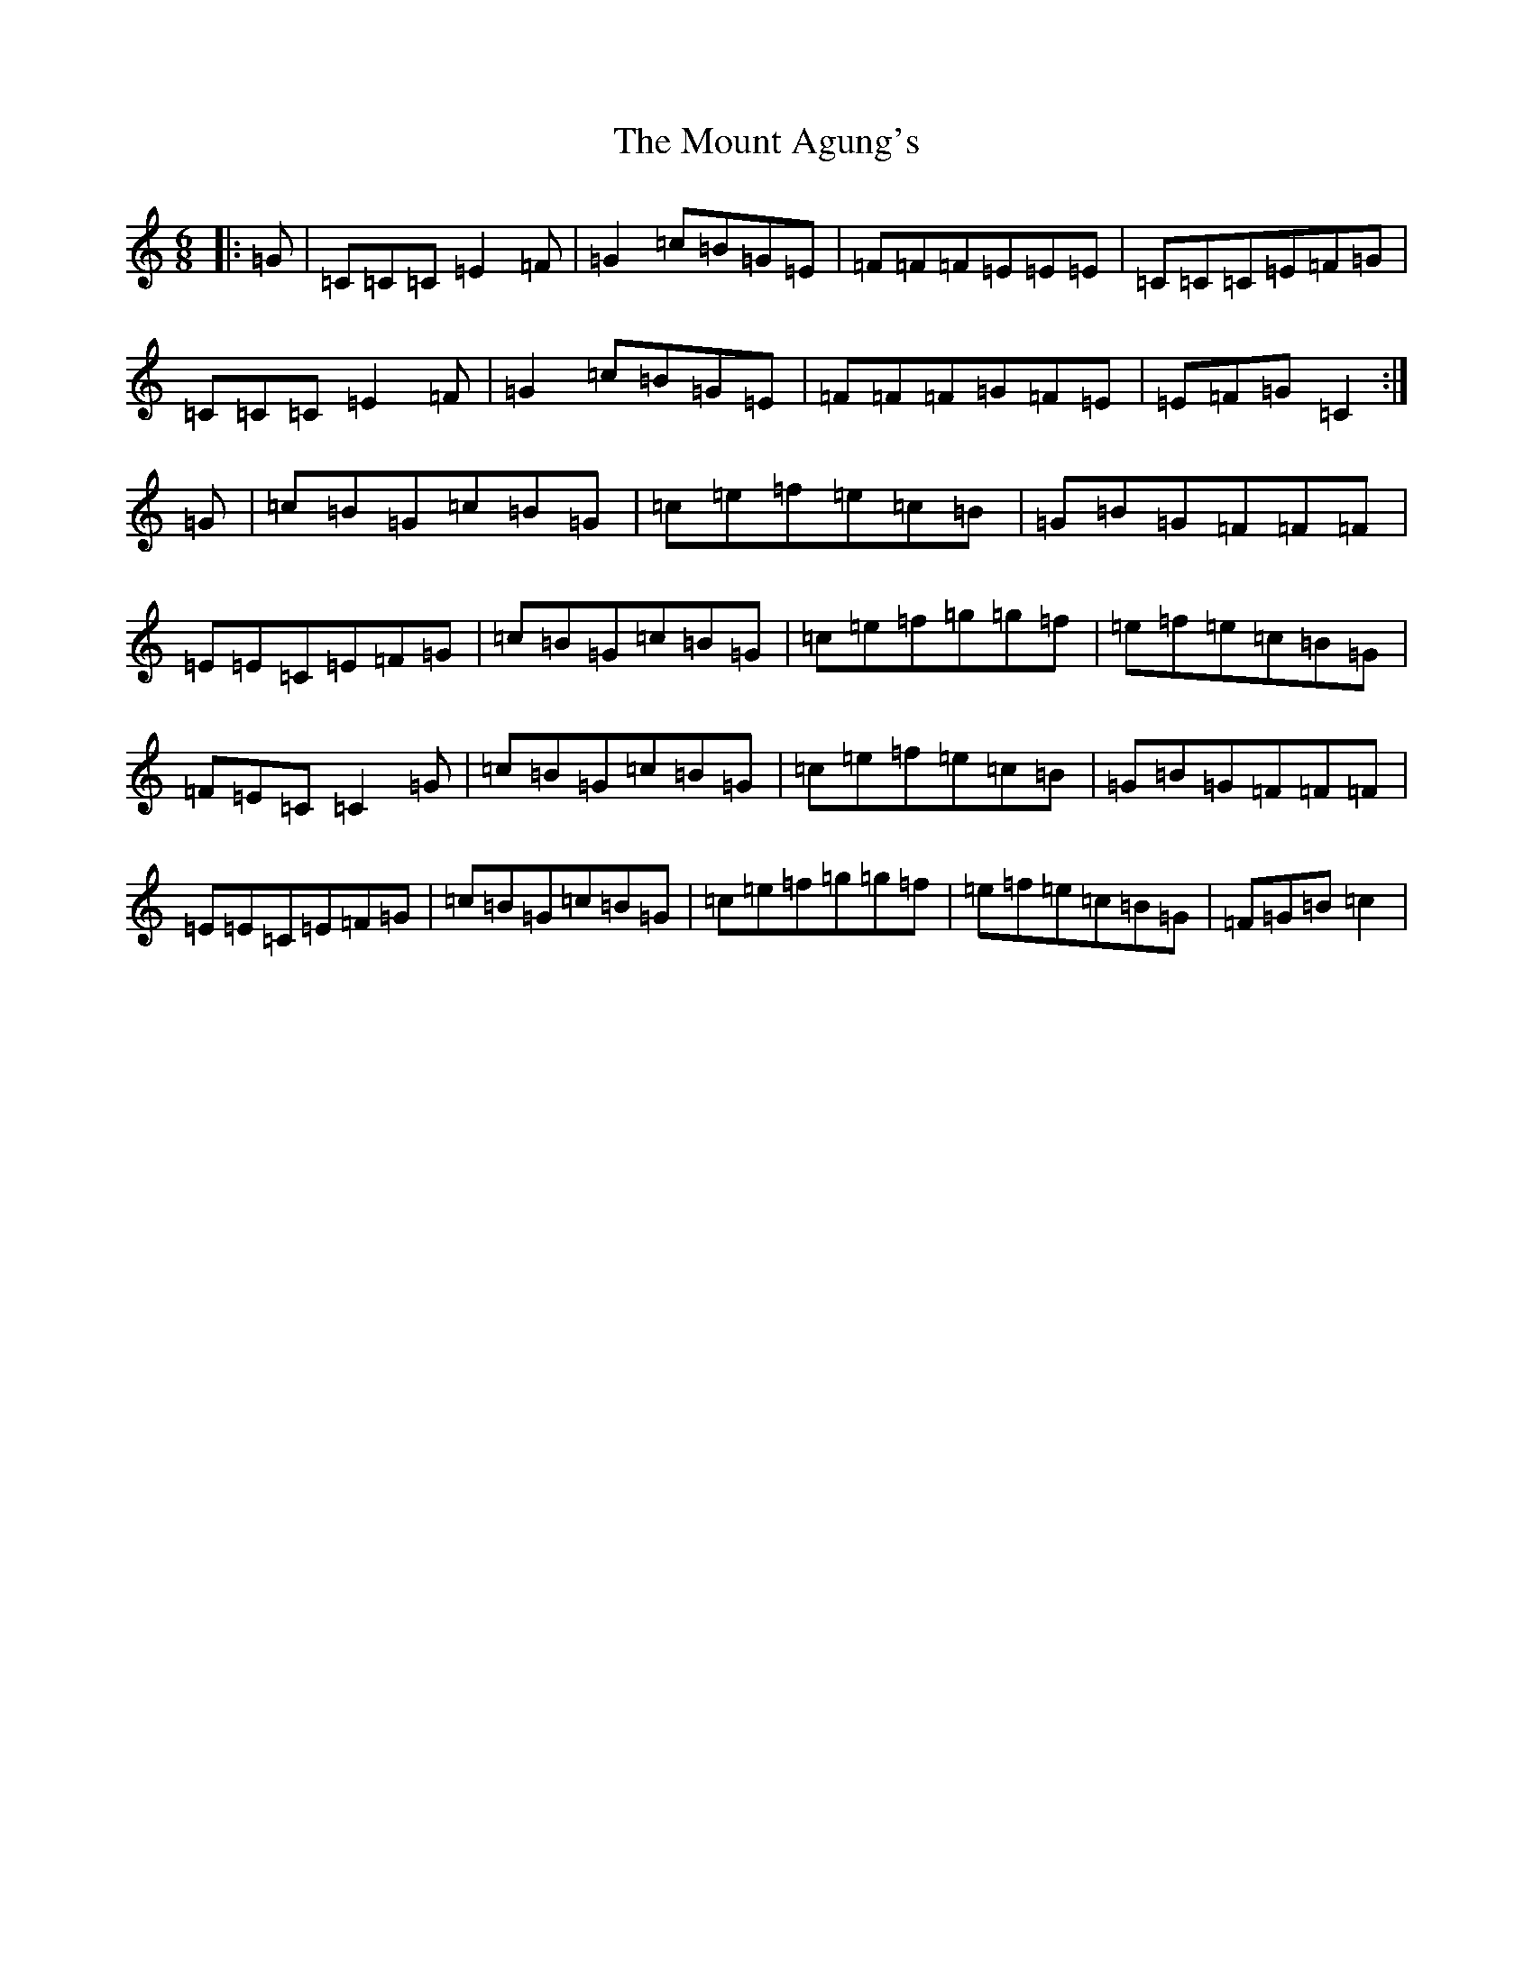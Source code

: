 X: 14732
T: Mount Agung's, The
S: https://thesession.org/tunes/12942#setting22184
Z: D Major
R: jig
M: 6/8
L: 1/8
K: C Major
|:=G|=C=C=C=E2=F|=G2=c=B=G=E|=F=F=F=E=E=E|=C=C=C=E=F=G|=C=C=C=E2=F|=G2=c=B=G=E|=F=F=F=G=F=E|=E=F=G=C2:|=G|=c=B=G=c=B=G|=c=e=f=e=c=B|=G=B=G=F=F=F|=E=E=C=E=F=G|=c=B=G=c=B=G|=c=e=f=g=g=f|=e=f=e=c=B=G|=F=E=C=C2=G|=c=B=G=c=B=G|=c=e=f=e=c=B|=G=B=G=F=F=F|=E=E=C=E=F=G|=c=B=G=c=B=G|=c=e=f=g=g=f|=e=f=e=c=B=G|=F=G=B=c2|